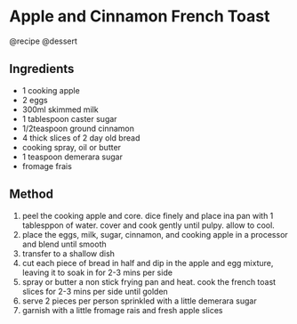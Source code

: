 * Apple and Cinnamon French Toast
@recipe @dessert

** Ingredients

- 1 cooking apple
- 2 eggs
- 300ml skimmed milk
- 1 tablespoon caster sugar
- 1/2teaspoon ground cinnamon
- 4 thick slices of 2 day old bread
- cooking spray, oil or butter
- 1 teaspoon demerara sugar
- fromage frais

** Method

1. peel the cooking apple and core. dice finely and place ina pan with 1 tablesppon of water. cover and cook gently until pulpy. allow to cool.
2. place the eggs, milk, sugar, cinnamon, and cooking apple in a processor and blend until smooth
3. transfer to a shallow dish
4. cut each piece of bread in half and dip in the apple and egg mixture, leaving it to soak in for 2-3 mins per side
5. spray or butter a non stick frying pan and heat. cook the french toast slices for 2-3 mins per side until golden
6. serve 2 pieces per person sprinkled with a little demerara sugar
7. garnish with a little fromage rais and fresh apple slices
